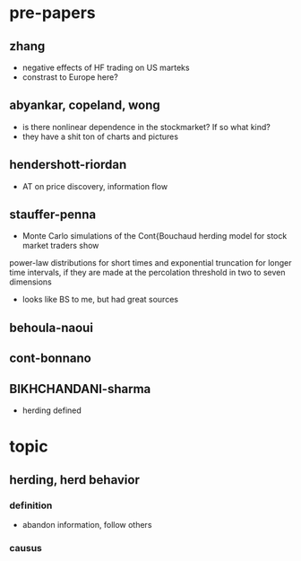 * pre-papers
** zhang
  - negative effects of HF trading on US marteks
  - constrast to Europe here?
** abyankar, copeland, wong
 - is there nonlinear dependence in the stockmarket? If so what kind?
 - they have a shit ton of charts and pictures
** hendershott-riordan
  - AT on price discovery, information flow
** stauffer-penna
  - Monte Carlo simulations of the Cont{Bouchaud herding model for stock market traders show
power-law distributions for short times and exponential truncation for longer time intervals, if
they are made at the percolation threshold in two to seven dimensions
  - looks like BS to me, but had great sources
** behoula-naoui
** cont-bonnano
** BIKHCHANDANI-sharma
  - herding defined
* topic
** herding, herd behavior
*** definition
  - abandon information, follow others
*** causus
